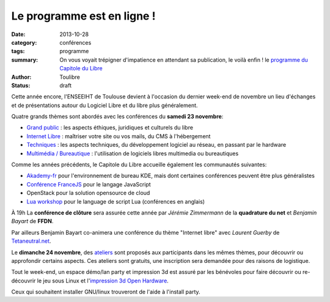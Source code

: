 ===========================
Le programme est en ligne !
===========================

:date: 2013-10-28
:category: conférences
:tags: programme
:summary: On vous voyait trépigner d'impatience en attendant sa publication, le voilà enfin ! le `programme du Capitole du Libre`_
:author: Toulibre
:status: draft


Cette année encore, l'ENSEEIHT de Toulouse devient à l'occasion du dernier week-end de novembre un lieu d'échanges et de présentations autour du Logiciel Libre et du libre plus généralement.

Quatre grands thèmes sont abordés avec les conférences du **samedi 23 novembre**:

* `Grand public`_ : les aspects éthiques, juridiques et culturels du libre
* `Internet Libre`_ : maîtriser votre site ou vos mails, du CMS à l'hébergement
* `Techniques`_ : les aspects techniques, du développement logiciel au réseau, en passant par le hardware
* `Multimédia / Bureautique`_ : l'utilisation de logiciels libres multimedia ou bureautiques

Comme les années précédents, le Capitole du Libre accueille également les communautés suivantes:

* `Akademy-fr`_ pour l'environnement de bureau KDE, mais dont certaines conférences peuvent être plus généralistes
* `Conférence FranceJS`_ pour le langage JavaScript
* OpenStack pour la solution opensource de cloud
* `Lua workshop`_ pour le language de script Lua (conférences en anglais)

À 19h La **conférence de clôture** sera assurée cette année par *Jérémie Zimmermann* de la **quadrature du net** et *Benjamin Bayart* de **FFDN**.

Par ailleurs Benjamin Bayart co-animera une conférence du thème "Internet libre" avec *Laurent Guerby* de `Tetaneutral.net`_.

Le **dimanche 24 novembre**, des `ateliers`_ sont proposés aux participants dans les mêmes thèmes, pour découvrir ou approfondir certains aspects. Ces ateliers sont gratuits, une inscription sera demandée pour des raisons de logistique.

Tout le week-end, un espace démo/lan party et impression 3d est assuré par les bénévoles pour faire découvrir ou re-découvrir le jeu sous Linux et l'`impression 3d Open Hardware`_. 

Ceux qui souhaitent installer GNU/linux trouveront de l'aide à l'install party.


.. _`programme du Capitole du Libre`: /programme.html
.. _toulibre: http://toulibre.org
.. _`Tetaneutral.net`: http://tetaneutral.net/

.. _`Grand public`: /programme/conferences-grand-public.html
.. _`Internet Libre`: /programme/conferences-internet-libre.html
.. _`Techniques`: /programme/conferences-techniques.html
.. _`Multimédia / Bureautique`: /programme/conferences-multimedia-bureautique.html
.. _`ateliers`: /programme/ateliers.html
.. _`impression 3d Open Hardware`: /blog/2013/10-21-capitole-du-libre-2013-imprimante-3d-toulouse.html

.. _`Akademy-fr`: /akademy-fr.html
.. _`Lua workshop`: http://www.lua.org/wshop13.html
.. _`conférence FranceJS`: http://francejs.org/conf2013.html
